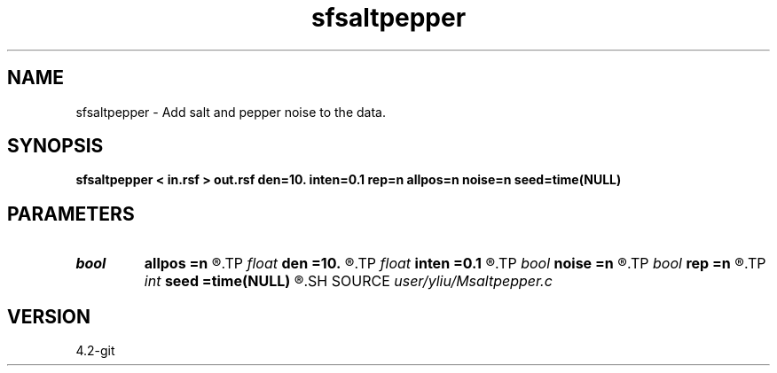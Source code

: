 .TH sfsaltpepper 1  "APRIL 2023" Madagascar "Madagascar Manuals"
.SH NAME
sfsaltpepper \- Add salt and pepper noise to the data.
.SH SYNOPSIS
.B sfsaltpepper < in.rsf > out.rsf den=10. inten=0.1 rep=n allpos=n noise=n seed=time(NULL)
.SH PARAMETERS
.PD 0
.TP
.I bool   
.B allpos
.B =n
.R  [y/n]	if y, assume positive noise
.TP
.I float  
.B den
.B =10.
.R  	noise density (percent, default=10, Min=0, Max=100)
.TP
.I float  
.B inten
.B =0.1
.R  	noise intensity (multiple peak value of data, default=0.1)
.TP
.I bool   
.B noise
.B =n
.R  [y/n]	if y, output noise only
.TP
.I bool   
.B rep
.B =n
.R  [y/n]	if y, replace data with noise
.TP
.I int    
.B seed
.B =time(NULL)
.R  	random seed
.SH SOURCE
.I user/yliu/Msaltpepper.c
.SH VERSION
4.2-git
